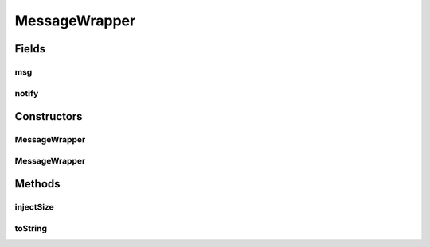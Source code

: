 .. java:import:: java.util Optional

.. java:import:: se.sics.kompics.network MessageNotify

.. java:import:: se.sics.kompics.network Msg

MessageWrapper
==============

.. java:package:: se.sics.kompics.network.netty
   :noindex:

.. java:type::  class MessageWrapper

   :author: Lars Kroll <lkroll@kth.se>

Fields
------
msg
^^^

.. java:field:: public final Msg<?, ?> msg
   :outertype: MessageWrapper

notify
^^^^^^

.. java:field:: public final Optional<MessageNotify.Req> notify
   :outertype: MessageWrapper

Constructors
------------
MessageWrapper
^^^^^^^^^^^^^^

.. java:constructor::  MessageWrapper(MessageNotify.Req notify)
   :outertype: MessageWrapper

MessageWrapper
^^^^^^^^^^^^^^

.. java:constructor::  MessageWrapper(Msg<?, ?> msg)
   :outertype: MessageWrapper

Methods
-------
injectSize
^^^^^^^^^^

.. java:method::  void injectSize(int diff, long startTS)
   :outertype: MessageWrapper

toString
^^^^^^^^

.. java:method:: @Override public String toString()
   :outertype: MessageWrapper

